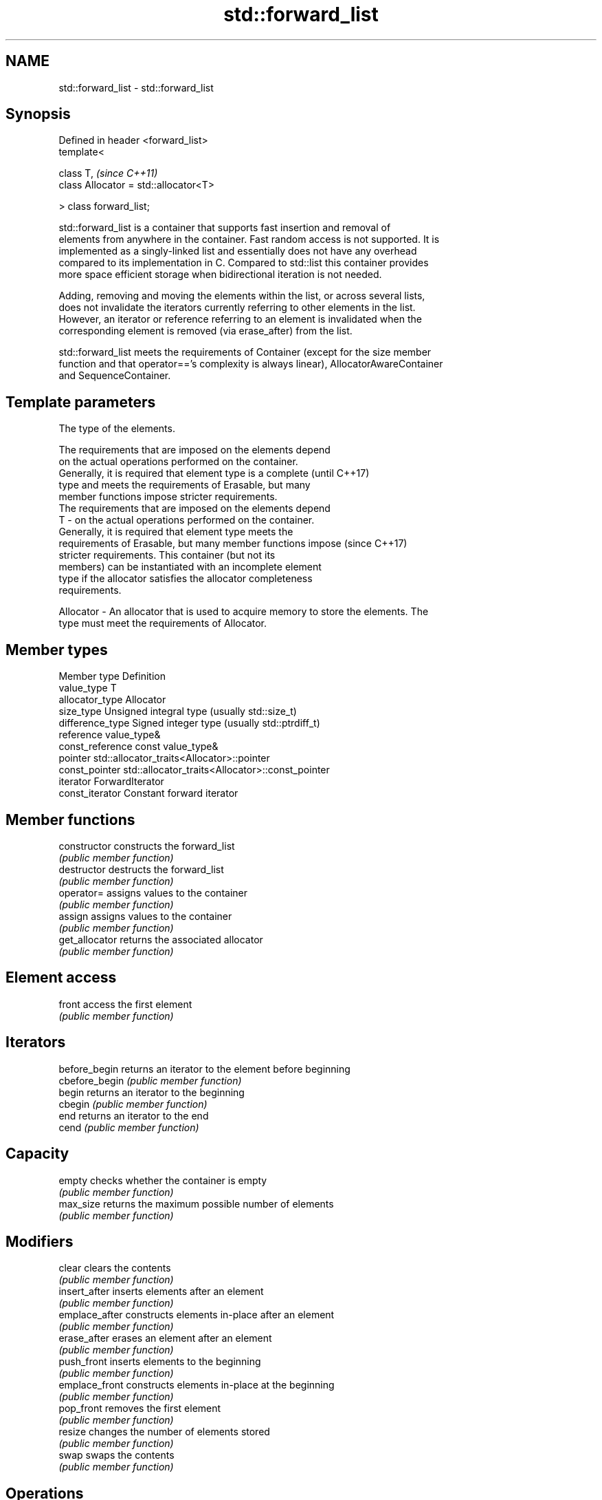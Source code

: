 .TH std::forward_list 3 "Nov 25 2015" "2.0 | http://cppreference.com" "C++ Standard Libary"
.SH NAME
std::forward_list \- std::forward_list

.SH Synopsis
   Defined in header <forward_list>
   template<

       class T,                             \fI(since C++11)\fP
       class Allocator = std::allocator<T>

   > class forward_list;

   std::forward_list is a container that supports fast insertion and removal of
   elements from anywhere in the container. Fast random access is not supported. It is
   implemented as a singly-linked list and essentially does not have any overhead
   compared to its implementation in C. Compared to std::list this container provides
   more space efficient storage when bidirectional iteration is not needed.

   Adding, removing and moving the elements within the list, or across several lists,
   does not invalidate the iterators currently referring to other elements in the list.
   However, an iterator or reference referring to an element is invalidated when the
   corresponding element is removed (via erase_after) from the list.

   std::forward_list meets the requirements of Container (except for the size member
   function and that operator=='s complexity is always linear), AllocatorAwareContainer
   and SequenceContainer.

.SH Template parameters

               The type of the elements.

               The requirements that are imposed on the elements depend
               on the actual operations performed on the container.
               Generally, it is required that element type is a complete  (until C++17)
               type and meets the requirements of Erasable, but many
               member functions impose stricter requirements.
               The requirements that are imposed on the elements depend
   T         - on the actual operations performed on the container.
               Generally, it is required that element type meets the
               requirements of Erasable, but many member functions impose (since C++17)
               stricter requirements. This container (but not its
               members) can be instantiated with an incomplete element
               type if the allocator satisfies the allocator completeness
               requirements.

               
   Allocator - An allocator that is used to acquire memory to store the elements. The
               type must meet the requirements of Allocator. 

.SH Member types

   Member type     Definition
   value_type      T 
   allocator_type  Allocator 
   size_type       Unsigned integral type (usually std::size_t) 
   difference_type Signed integer type (usually std::ptrdiff_t) 
   reference       value_type& 
   const_reference const value_type& 
   pointer         std::allocator_traits<Allocator>::pointer 
   const_pointer   std::allocator_traits<Allocator>::const_pointer 
   iterator        ForwardIterator 
   const_iterator  Constant forward iterator 

.SH Member functions

   constructor   constructs the forward_list
                 \fI(public member function)\fP 
   destructor    destructs the forward_list
                 \fI(public member function)\fP 
   operator=     assigns values to the container
                 \fI(public member function)\fP 
   assign        assigns values to the container
                 \fI(public member function)\fP 
   get_allocator returns the associated allocator
                 \fI(public member function)\fP 
.SH Element access
   front         access the first element
                 \fI(public member function)\fP 
.SH Iterators
   before_begin  returns an iterator to the element before beginning
   cbefore_begin \fI(public member function)\fP 
   begin         returns an iterator to the beginning
   cbegin        \fI(public member function)\fP 
   end           returns an iterator to the end
   cend          \fI(public member function)\fP 
.SH Capacity
   empty         checks whether the container is empty
                 \fI(public member function)\fP 
   max_size      returns the maximum possible number of elements
                 \fI(public member function)\fP 
.SH Modifiers
   clear         clears the contents
                 \fI(public member function)\fP 
   insert_after  inserts elements after an element
                 \fI(public member function)\fP 
   emplace_after constructs elements in-place after an element
                 \fI(public member function)\fP 
   erase_after   erases an element after an element
                 \fI(public member function)\fP 
   push_front    inserts elements to the beginning
                 \fI(public member function)\fP 
   emplace_front constructs elements in-place at the beginning
                 \fI(public member function)\fP 
   pop_front     removes the first element
                 \fI(public member function)\fP 
   resize        changes the number of elements stored
                 \fI(public member function)\fP 
   swap          swaps the contents
                 \fI(public member function)\fP 
.SH Operations
   merge         merges two sorted lists
                 \fI(public member function)\fP 
   splice_after  moves elements from another forward_list
                 \fI(public member function)\fP 
   remove        removes elements satisfying specific criteria
   remove_if     \fI(public member function)\fP 
   reverse       reverses the order of the elements
                 \fI(public member function)\fP 
   unique        removes consecutive duplicate elements
                 \fI(public member function)\fP 
   sort          sorts the elements
                 \fI(public member function)\fP 

.SH Non-member functions

   operator==
   operator!=                   lexicographically compares the values in the
   operator<                    forward_list
   operator<=                   \fI(function template)\fP 
   operator>
   operator>=
   std::swap(std::forward_list) specializes the std::swap algorithm
   \fI(C++11)\fP                      \fI(function template)\fP 
